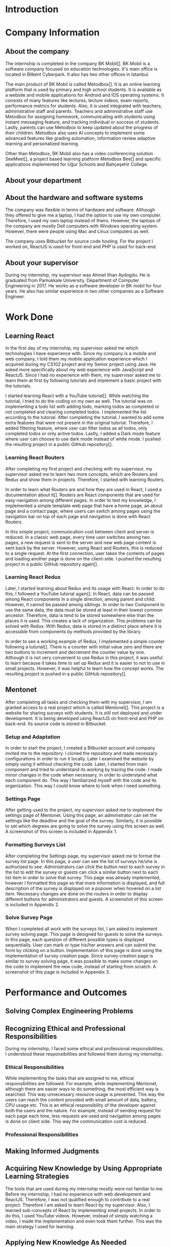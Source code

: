 * Introduction

  # In this section make an introduction to your report and give brief information about where you have done your training (more info about that will be given in the next section) and your motivation for choosing this place. Briefly summarize the work you have done, the motivation behind your work, and the significance of the work you have done in the overall project.
  # Please remove these explanations in this template after you read them or while you are writing your report. These explanations are marked with yellow color like here. Make sure you read and correct your report a few times after you write it.
  # Please modify the parts that are marked with green color in this template according to your case (for example in the Cover Page).
  # You need to be careful about putting references to the end of the report and citing them properly in the text like the example just here [2,4,5,10]. You can cite a single reference like this [3].
  # Please make sure you follow a good writing style while writing your report. There are a lot of resources in Internet and Library about academic/report writing in English language. Information about some writing resources that you can benefit are added to the reference list at the end [1,2,3,4,12,13].
  # Please also explain the organization of the rest of the report in the last paragraph of this section.

* Company Information

** About the company
   The internship is completed in the company BK Mobil[]. BK Mobil is a software company focused on
   education technologies. It's main office is located in Bilkent Cyberpark. It also has two other
   offices in Istanbul.

   The main product of BK Mobil is called Metodbox[]. It is an online learning platform that is used
   by primary and high school students. It is available as a website and mobile applications for
   Android and IOS operating systems. It consists of many features like lectures, lecture videos,
   exam reports, performance metrics for students. Also, it is used integrated with teachers,
   administrative staff and parents. Teachers and administrative staff use Metodbox for assigning
   homework, communicating with students using instant messaging feature, and tracking individual
   or success of students. Lastly, parents can use Metodbox to keep updated about the progress of
   their children. Metodbox also uses AI concepts to implement some advanced features like grading
   automation, information review adaptive learning and personalized learning.

   Other than Metodbox, BK Mobil also has a video conferencing solution SeeMeet[], a project based
   learning platform Metodbox Bee[] and specific applications implemented for Uğur Schools and
   Bahçeşehir College.

** About your department

** About the hardware and software systems

   The company was flexible in terms of hardware and software. Although they offered to give me a
   laptop, I had the option to use my own computer. Therefore, I used my own laptop instead of
   theirs. However, the laptops of the company are mostly Dell computers with Windows operating
   system. However, there were people using Mac and Linux computers as well.

   The company uses Bitbucket for source code hosting. For the project I worked on, ReactJS is used
   for front-end and PHP is used for back-end.

** About your supervisor

   During my internship, my supervisor was Ahmet Ilhan Aydogdu. He is graduated from Pamukkale
   University, Department of Computer Engineering in 2017. He works as a software developer in
   BK mobil for four years. He also has similar experience in two other companies as a Software
   Engineer.
   # The supervisor’s name and job title, along with his or her university and department and year of graduation must be stated here.

* Work Done
  # This section can have one or more subsections. It is up to you. But this section should be detailed enough.

** Learning React

   In the first day of my internship, my supervisor asked me which technologies I have experience
   with. Since my company is a mobile and web company, I told them my mobile application experience
   which I acquired during my CS102 project and my Senior project using Java. He asked more
   specifically about my web experience with JavaScript and ReactJS. Since I had no experience with
   them, my supervisor asked me to learn them at first by following tutorials and implement a basic
   project with the tutorials.

   I started learning React with a YouTube tutorial[]. While watching the tutorial, I tried to do
   the coding on my own as well. The tutorial was on implementing a todo list with adding todo,
   marking todos as completed or not completed and clearing completed todos. I implemented the list
   according to the tutorial. After completing the tutorial, I wanted to add some extra features
   that were not present in the original tutorial. Therefore, I added filtering feature, where user can
   filter todos as all todos, only completed todos or only active todos. Lastly, I added a Dark mode
   feature where user can choose to use dark mode instead of white mode. I  pushed the resulting
   project in a public GitHub repository[].

*** Learning React Routers
    After completing my first project and checking with my supervisor, my supervisor asked me to
    learn two more concepts, which are Routers and Redux and show them in projects. Therefore, I
    started with learning Routers.

    In order to learn what Routers are and how they are used in React, I used a documentation about
    it[]. Routers are React components that are used for easy navigation among different pages. In
    order to test my knowledge, I implemented a simple template web page that have a home page, an
    about page and a contact page, where users can switch among pages using the navigation bar on top
    of each page and navigation is done with React Routers.

    In this simple project, communication cost between client and server is reduced. In a classic
    web page, every time user switches among two pages, a new request is sent to the server and new
    web page content is sent back by the server. However, using React and Routers, this is reduced
    to a single request. At the first connection, user takes the contents of pages and loading
    another page is done on the client-side. I pushed the resulting project in a public GitHub
    repository again[].

*** Learning React Redux
    Later, I started learning about Redux and its usage with React. In order to do this, I followed
    a YouTube tutorial again[]. In React, data can be passed among React components in a single
    direction, among parent and child. However, it cannot be passed among siblings. In order to two
    Component to use the same data, the data must be stored at least in their lowest common
    ancestor. Therefore, data is tend to be stored somewhere else than the places it is used. This
    creates a lack of organization. This problems can be solved with Redux. With Redux, data is
    stored in a distinct place where it is accessible from components by methods provided by the
    library.

    In order to see a working example of Redux, I implemented a simple counter following a
    tutorial[]. There is a counter with initial value zero and there are two buttons to
    increment and decrement the counter value by one. Although it is not very convenient to use
    Redux in this project, it was useful to learn because it takes time to set up Redux and it is
    easier to not to use in small projects. However, it was helpful to learn how the concept
    works. The resulting project is pushed in a public GitHub repository[].

** Mentonet
   After completing all tasks and checking them with my supervisor, I am granted access to a real
   project which is called Mentonet[]. This project is a website for sharing surveys with
   students. It is still not deployed and under development. It is being developed using ReactJS on
   front-end and PHP on back-end. Its source code is stored in Bitbucket.

*** Setup and Adaptation
    In order to start the project, I created a Bitbucket account and company invited me to the
    repository. I cloned the repository and made necessary configurations in order to run it
    locally. Later I examined the website by simply using it without checking the code. Later, I
    started from main component and tried to understand its working by tracing the code. I made
    minor changes in the code when necessary, in order to understand what each component do. This
    way I familiarized myself with the code and its organization. This way I could know where to
    look when I need something.

*** Settings Page
    After getting used to the project, my supervisor asked me to implement the settings page of
    Mentonet. Using this page, an administrator can set the settings like the deadline and the goal
    of the survey. Similarly, it is possible to set which degrees are going to solve the survey
    using this screen as well. A screenshot of this screen is included in Appendix 1.

*** Formatting Surveys List
    After completing the Settings page, my supervisor asked me to format the survey list page. In
    this page, a user can see the list of surveys he/she is authorized to see. Administrators can
    click the button next to each survey in the list to edit the survey or guests can click a
    similar button next to each list item in order to solve that survey. This page was already
    implemented, however I formatted this page so that more information is displayed, and full
    description of the survey is displayed on a popover when hovered on a list item. Necessary
    changes are done on the routers in order to display different buttons for administrators and
    guests. A screenshot of this screen is included in Appendix 2.

*** Solve Survey Page
    When I completed all work with the surveys list, I am asked to implement survey solving
    page. This page is designed for guests to solve the surveys. In this page, each question of
    different possible types is displayed sequentially. User can mark or type his/her answers and
    can submit the form by clicking on a button. Implementation of this page is done using the
    implementation of survey creation page. Since survey creation page is similar to survey solving
    page, it was possible to make some changes on the code to implement the new code, instead of
    starting from scratch. A screenshot of this page is included in Appendix 3.

* Performance and Outcomes
  # You must have all these sections in your report.

** Solving Complex Engineering Problems

** Recognizing Ethical and Professional Responsibilities

   During my internship, I faced some ethical and professional responsibilities. I understood these
   responsibilities and followed them during my internship.

*** Ethical Responsibilities

    While implementing the tasks that are assigned to me, ethical responsibilities are followed. For
    example, while implementing Mentonet, although there are easier ways to do something, the most
    efficient way is searched. This way unnecessary resource usage is prevented. This way the users
    can reach the content provided with small amount of data, battery, CPU usage etc. This is an
    ethical responsibility of the developer against both the users and the nature. For example,
    instead of sending request for each page each time, less requests are used and navigation among
    pages is done on client side. This way the communication cost is reduced.

*** Professional Responsibilities


** Making Informed Judgments

** Acquiring New Knowledge by Using Appropriate Learning Strategies

   The tools that are used during my internship mostly were not familiar to me. Before my
   internship, I had no experience with web development and ReactJS. Therefore, I was not qualified
   enough to contribute to a real project. Therefore I am asked to learn React by my
   supervisor. Also, I learned sub-concepts of React by implementing small projects. In order to do
   this, I used YouTube videos. However, instead of simply watching a video, I made the
   implementation and even took them further. This was the main strategy I used for learning.

** Applying New Knowledge As Needed

   The knowledge learned and explained in the previous section are used during the tasks assigned to
   me. Programming with React, which was a new skill for me was used in a real-life project called
   Mentonet. Sub-concepts like Redux and Routers are also very useful in Mentonet. The transitions
   between pages are implemented in an organized and readable way using React routers. Similarly,
   the communication between front-end and back-end are handled using Redux with a similar organized
   and readable approach.

* Conclusions
  # Here you will write your conclusions. You can discuss your training and the company as well. Give a summary of the most important things you learned.

* References

* Appendices
